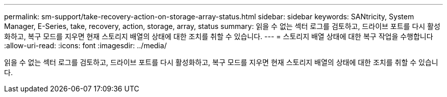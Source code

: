 ---
permalink: sm-support/take-recovery-action-on-storage-array-status.html 
sidebar: sidebar 
keywords: SANtricity, System Manager, E-Series, take, recovery, action, storage, array, status 
summary: 읽을 수 없는 섹터 로그를 검토하고, 드라이브 포트를 다시 활성화하고, 복구 모드를 지우면 현재 스토리지 배열의 상태에 대한 조치를 취할 수 있습니다. 
---
= 스토리지 배열 상태에 대한 복구 작업을 수행합니다
:allow-uri-read: 
:icons: font
:imagesdir: ../media/


[role="lead"]
읽을 수 없는 섹터 로그를 검토하고, 드라이브 포트를 다시 활성화하고, 복구 모드를 지우면 현재 스토리지 배열의 상태에 대한 조치를 취할 수 있습니다.
